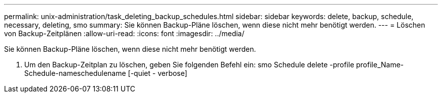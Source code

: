 ---
permalink: unix-administration/task_deleting_backup_schedules.html 
sidebar: sidebar 
keywords: delete, backup, schedule, necessary, deleting, smo 
summary: Sie können Backup-Pläne löschen, wenn diese nicht mehr benötigt werden. 
---
= Löschen von Backup-Zeitplänen
:allow-uri-read: 
:icons: font
:imagesdir: ../media/


[role="lead"]
Sie können Backup-Pläne löschen, wenn diese nicht mehr benötigt werden.

. Um den Backup-Zeitplan zu löschen, geben Sie folgenden Befehl ein: smo Schedule delete -profile profile_Name-Schedule-nameschedulename [-quiet - verbose]

